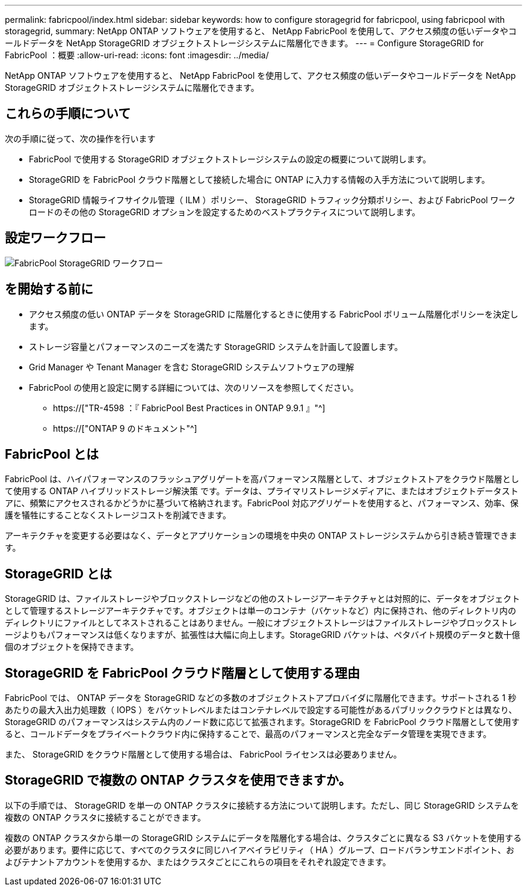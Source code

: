 ---
permalink: fabricpool/index.html 
sidebar: sidebar 
keywords: how to configure storagegrid for fabricpool, using fabricpool with storagegrid, 
summary: NetApp ONTAP ソフトウェアを使用すると、 NetApp FabricPool を使用して、アクセス頻度の低いデータやコールドデータを NetApp StorageGRID オブジェクトストレージシステムに階層化できます。 
---
= Configure StorageGRID for FabricPool ：概要
:allow-uri-read: 
:icons: font
:imagesdir: ../media/


[role="lead"]
NetApp ONTAP ソフトウェアを使用すると、 NetApp FabricPool を使用して、アクセス頻度の低いデータやコールドデータを NetApp StorageGRID オブジェクトストレージシステムに階層化できます。



== これらの手順について

次の手順に従って、次の操作を行います

* FabricPool で使用する StorageGRID オブジェクトストレージシステムの設定の概要について説明します。
* StorageGRID を FabricPool クラウド階層として接続した場合に ONTAP に入力する情報の入手方法について説明します。
* StorageGRID 情報ライフサイクル管理（ ILM ）ポリシー、 StorageGRID トラフィック分類ポリシー、および FabricPool ワークロードのその他の StorageGRID オプションを設定するためのベストプラクティスについて説明します。




== 設定ワークフロー

image::../media/fabricpool_storagegrid_workflow.png[FabricPool StorageGRID ワークフロー]



== を開始する前に

* アクセス頻度の低い ONTAP データを StorageGRID に階層化するときに使用する FabricPool ボリューム階層化ポリシーを決定します。
* ストレージ容量とパフォーマンスのニーズを満たす StorageGRID システムを計画して設置します。
* Grid Manager や Tenant Manager を含む StorageGRID システムソフトウェアの理解
* FabricPool の使用と設定に関する詳細については、次のリソースを参照してください。
+
** https://["TR-4598 ：『 FabricPool Best Practices in ONTAP 9.9.1 』"^]
** https://["ONTAP 9 のドキュメント"^]






== FabricPool とは

FabricPool は、ハイパフォーマンスのフラッシュアグリゲートを高パフォーマンス階層として、オブジェクトストアをクラウド階層として使用する ONTAP ハイブリッドストレージ解決策 です。データは、プライマリストレージメディアに、またはオブジェクトデータストアに、頻繁にアクセスされるかどうかに基づいて格納されます。FabricPool 対応アグリゲートを使用すると、パフォーマンス、効率、保護を犠牲にすることなくストレージコストを削減できます。

アーキテクチャを変更する必要はなく、データとアプリケーションの環境を中央の ONTAP ストレージシステムから引き続き管理できます。



== StorageGRID とは

StorageGRID は、ファイルストレージやブロックストレージなどの他のストレージアーキテクチャとは対照的に、データをオブジェクトとして管理するストレージアーキテクチャです。オブジェクトは単一のコンテナ（バケットなど）内に保持され、他のディレクトリ内のディレクトリにファイルとしてネストされることはありません。一般にオブジェクトストレージはファイルストレージやブロックストレージよりもパフォーマンスは低くなりますが、拡張性は大幅に向上します。StorageGRID バケットは、ペタバイト規模のデータと数十億個のオブジェクトを保持できます。



== StorageGRID を FabricPool クラウド階層として使用する理由

FabricPool では、 ONTAP データを StorageGRID などの多数のオブジェクトストアプロバイダに階層化できます。サポートされる 1 秒あたりの最大入出力処理数（ IOPS ）をバケットレベルまたはコンテナレベルで設定する可能性があるパブリッククラウドとは異なり、 StorageGRID のパフォーマンスはシステム内のノード数に応じて拡張されます。StorageGRID を FabricPool クラウド階層として使用すると、コールドデータをプライベートクラウド内に保持することで、最高のパフォーマンスと完全なデータ管理を実現できます。

また、 StorageGRID をクラウド階層として使用する場合は、 FabricPool ライセンスは必要ありません。



== StorageGRID で複数の ONTAP クラスタを使用できますか。

以下の手順では、 StorageGRID を単一の ONTAP クラスタに接続する方法について説明します。ただし、同じ StorageGRID システムを複数の ONTAP クラスタに接続することができます。

複数の ONTAP クラスタから単一の StorageGRID システムにデータを階層化する場合は、クラスタごとに異なる S3 バケットを使用する必要があります。要件に応じて、すべてのクラスタに同じハイアベイラビリティ（ HA ）グループ、ロードバランサエンドポイント、およびテナントアカウントを使用するか、またはクラスタごとにこれらの項目をそれぞれ設定できます。
